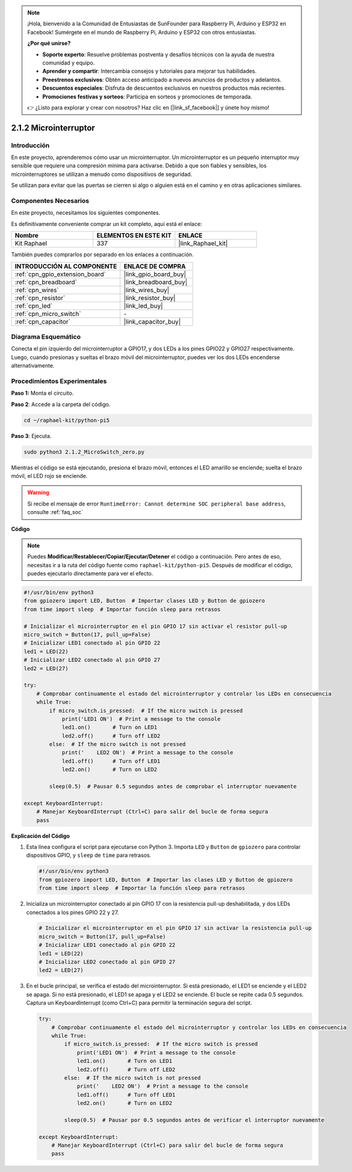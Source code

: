 .. note::

    ¡Hola, bienvenido a la Comunidad de Entusiastas de SunFounder para Raspberry Pi, Arduino y ESP32 en Facebook! Sumérgete en el mundo de Raspberry Pi, Arduino y ESP32 con otros entusiastas.

    **¿Por qué unirse?**

    - **Soporte experto**: Resuelve problemas postventa y desafíos técnicos con la ayuda de nuestra comunidad y equipo.
    - **Aprender y compartir**: Intercambia consejos y tutoriales para mejorar tus habilidades.
    - **Preestrenos exclusivos**: Obtén acceso anticipado a nuevos anuncios de productos y adelantos.
    - **Descuentos especiales**: Disfruta de descuentos exclusivos en nuestros productos más recientes.
    - **Promociones festivas y sorteos**: Participa en sorteos y promociones de temporada.

    👉 ¿Listo para explorar y crear con nosotros? Haz clic en [|link_sf_facebook|] y únete hoy mismo!

.. _2.1.2_py_pi5:

2.1.2 Microinterruptor
==========================

Introducción
------------------------

En este proyecto, aprenderemos cómo usar un microinterruptor. Un microinterruptor es un pequeño interruptor muy sensible que requiere una compresión mínima para activarse. Debido a que son fiables y sensibles, los microinterruptores se utilizan a menudo como dispositivos de seguridad. 

Se utilizan para evitar que las puertas se cierren si algo o alguien está en el camino y en otras aplicaciones similares.

Componentes Necesarios
---------------------------------

En este proyecto, necesitamos los siguientes componentes. 

.. image:: ../python_pi5/img/2.1.2_micro_switch_list.png

Es definitivamente conveniente comprar un kit completo, aquí está el enlace: 

.. list-table::
    :widths: 20 20 20
    :header-rows: 1

    *   - Nombre	
        - ELEMENTOS EN ESTE KIT
        - ENLACE
    *   - Kit Raphael
        - 337
        - |link_Raphael_kit|

También puedes comprarlos por separado en los enlaces a continuación.

.. list-table::
    :widths: 30 20
    :header-rows: 1

    *   - INTRODUCCIÓN AL COMPONENTE
        - ENLACE DE COMPRA

    *   - :ref:`cpn_gpio_extension_board`
        - |link_gpio_board_buy|
    *   - :ref:`cpn_breadboard`
        - |link_breadboard_buy|
    *   - :ref:`cpn_wires`
        - |link_wires_buy|
    *   - :ref:`cpn_resistor`
        - |link_resistor_buy|
    *   - :ref:`cpn_led`
        - |link_led_buy|
    *   - :ref:`cpn_micro_switch`
        - \-
    *   - :ref:`cpn_capacitor`
        - |link_capacitor_buy|

Diagrama Esquemático
--------------------------

Conecta el pin izquierdo del microinterruptor a GPIO17, y dos LEDs a los 
pines GPIO22 y GPIO27 respectivamente. Luego, cuando presionas y sueltas 
el brazo móvil del microinterruptor, puedes ver los dos LEDs encenderse alternativamente.

.. image:: ../python_pi5/img/2.1.2_micro_switch_schematic_1.png

.. image:: ../python_pi5/img/2.1.2_micro_switch_schematic_2.png


Procedimientos Experimentales
---------------------------------

**Paso 1:** Monta el circuito.

.. image:: ../python_pi5/img/2.1.2_micro_switch_circuit.png

**Paso 2**: Accede a la carpeta del código.

.. raw:: html

   <run></run>

.. code-block::

    cd ~/raphael-kit/python-pi5

**Paso 3**: Ejecuta.

.. raw:: html

   <run></run>

.. code-block::

    sudo python3 2.1.2_MicroSwitch_zero.py

Mientras el código se está ejecutando, presiona el brazo móvil, entonces el LED amarillo se enciende; suelta el brazo móvil, el LED rojo se enciende.

.. warning::

    Si recibe el mensaje de error ``RuntimeError: Cannot determine SOC peripheral base address``, consulte :ref:`faq_soc`

**Código**

.. note::

    Puedes **Modificar/Restablecer/Copiar/Ejecutar/Detener** el código a continuación. Pero antes de eso, necesitas ir a la ruta del código fuente como ``raphael-kit/python-pi5``. Después de modificar el código, puedes ejecutarlo directamente para ver el efecto.

.. raw:: html

    <run></run>

.. code-block:: python

   #!/usr/bin/env python3
   from gpiozero import LED, Button  # Importar clases LED y Button de gpiozero
   from time import sleep  # Importar función sleep para retrasos

   # Inicializar el microinterruptor en el pin GPIO 17 sin activar el resistor pull-up
   micro_switch = Button(17, pull_up=False)
   # Inicializar LED1 conectado al pin GPIO 22
   led1 = LED(22)
   # Inicializar LED2 conectado al pin GPIO 27
   led2 = LED(27)

   try:
       # Comprobar continuamente el estado del microinterruptor y controlar los LEDs en consecuencia
       while True:
           if micro_switch.is_pressed:  # If the micro switch is pressed
               print('LED1 ON')  # Print a message to the console
               led1.on()       # Turn on LED1
               led2.off()      # Turn off LED2
           else:  # If the micro switch is not pressed
               print('    LED2 ON')  # Print a message to the console
               led1.off()      # Turn off LED1
               led2.on()       # Turn on LED2

           sleep(0.5)  # Pausar 0.5 segundos antes de comprobar el interruptor nuevamente

   except KeyboardInterrupt:
       # Manejar KeyboardInterrupt (Ctrl+C) para salir del bucle de forma segura
       pass


**Explicación del Código**

#. Esta línea configura el script para ejecutarse con Python 3. Importa ``LED`` y ``Button`` de ``gpiozero`` para controlar dispositivos GPIO, y ``sleep`` de ``time`` para retrasos.

   .. code-block:: python

       #!/usr/bin/env python3
       from gpiozero import LED, Button  # Importar las clases LED y Button de gpiozero
       from time import sleep  # Importar la función sleep para retrasos

#. Inicializa un microinterruptor conectado al pin GPIO 17 con la resistencia pull-up deshabilitada, y dos LEDs conectados a los pines GPIO 22 y 27.

   .. code-block:: python

       # Inicializar el microinterruptor en el pin GPIO 17 sin activar la resistencia pull-up
       micro_switch = Button(17, pull_up=False)
       # Inicializar LED1 conectado al pin GPIO 22
       led1 = LED(22)
       # Inicializar LED2 conectado al pin GPIO 27
       led2 = LED(27)

#. En el bucle principal, se verifica el estado del microinterruptor. Si está presionado, el LED1 se enciende y el LED2 se apaga. Si no está presionado, el LED1 se apaga y el LED2 se enciende. El bucle se repite cada 0.5 segundos. Captura un KeyboardInterrupt (como Ctrl+C) para permitir la terminación segura del script.

   .. code-block:: python

       try:
           # Comprobar continuamente el estado del microinterruptor y controlar los LEDs en consecuencia
           while True:
               if micro_switch.is_pressed:  # If the micro switch is pressed
                   print('LED1 ON')  # Print a message to the console
                   led1.on()       # Turn on LED1
                   led2.off()      # Turn off LED2
               else:  # If the micro switch is not pressed
                   print('    LED2 ON')  # Print a message to the console
                   led1.off()      # Turn off LED1
                   led2.on()       # Turn on LED2

               sleep(0.5)  # Pausar por 0.5 segundos antes de verificar el interruptor nuevamente

       except KeyboardInterrupt:
           # Manejar KeyboardInterrupt (Ctrl+C) para salir del bucle de forma segura
           pass
